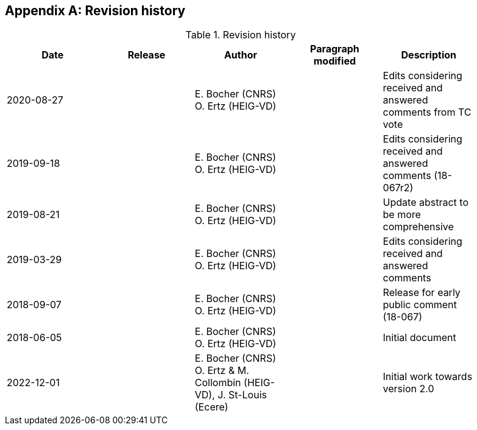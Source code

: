 [appendix,obligation=informative]
[[annex-revisions]]
== Revision history

.Revision history
[width="90%",options="header"]
|===
| Date           | Release | Author                                                                 | Paragraph modified   | Description
| 2020-08-27     |         | E. Bocher (CNRS) O. Ertz (HEIG-VD)                                     |                      | Edits considering received and answered comments from TC vote
| 2019-09-18     |         | E. Bocher (CNRS) O. Ertz (HEIG-VD)                                     |                      | Edits considering received and answered comments (18-067r2)
| 2019-08-21     |         | E. Bocher (CNRS) O. Ertz (HEIG-VD)                                     |                      | Update abstract to be more comprehensive
| 2019-03-29     |         | E. Bocher (CNRS) O. Ertz (HEIG-VD)                                     |                      | Edits considering received and answered comments
| 2018-09-07     |         | E. Bocher (CNRS) O. Ertz (HEIG-VD)                                     |                      | Release for early public comment (18-067)
| 2018-06-05     |         | E. Bocher (CNRS) O. Ertz (HEIG-VD)                                     |                      | Initial document
| 2022-12-01     |         | E. Bocher (CNRS) O. Ertz & M. Collombin (HEIG-VD), J. St-Louis (Ecere) |                      | Initial work towards version 2.0
|===
